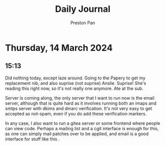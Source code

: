 #+TITLE: Daily Journal
#+STARTUP: showeverything
#+DESCRIPTION: My daily journal entry
#+AUTHOR: Preston Pan
#+HTML_HEAD: <link rel="stylesheet" type="text/css" href="../style.css" />
#+html_head: <script src="https://polyfill.io/v3/polyfill.min.js?features=es6"></script>
#+html_head: <script id="MathJax-script" async src="https://cdn.jsdelivr.net/npm/mathjax@3/es5/tex-mml-chtml.js"></script>
#+options: broken-links:t
* Thursday, 14 March 2024
** 15:13 
Did nothing today, except laze around. Going to the Papery to get my replacement nib, and also suprise
(not suprise) Anslie. Suprise! She's reading this right now, so it's not really one anymore. Ate at the sub.

Server is coming along, the only server that I want to run now is the email server, although that is quite hard
as it involves running both an imaps and smtps server with dkims and dmarc verification. It's not very easy
to get accepted as not-spam, even if you do add these verification markers.

In any case, I also want to run a gitea server or some frontend where people can view code. Perhaps a mailing
list and a cgit interface is enough for this, as one can simply mail patches over to be applied, and email
is a good interface for stuff like this
.
